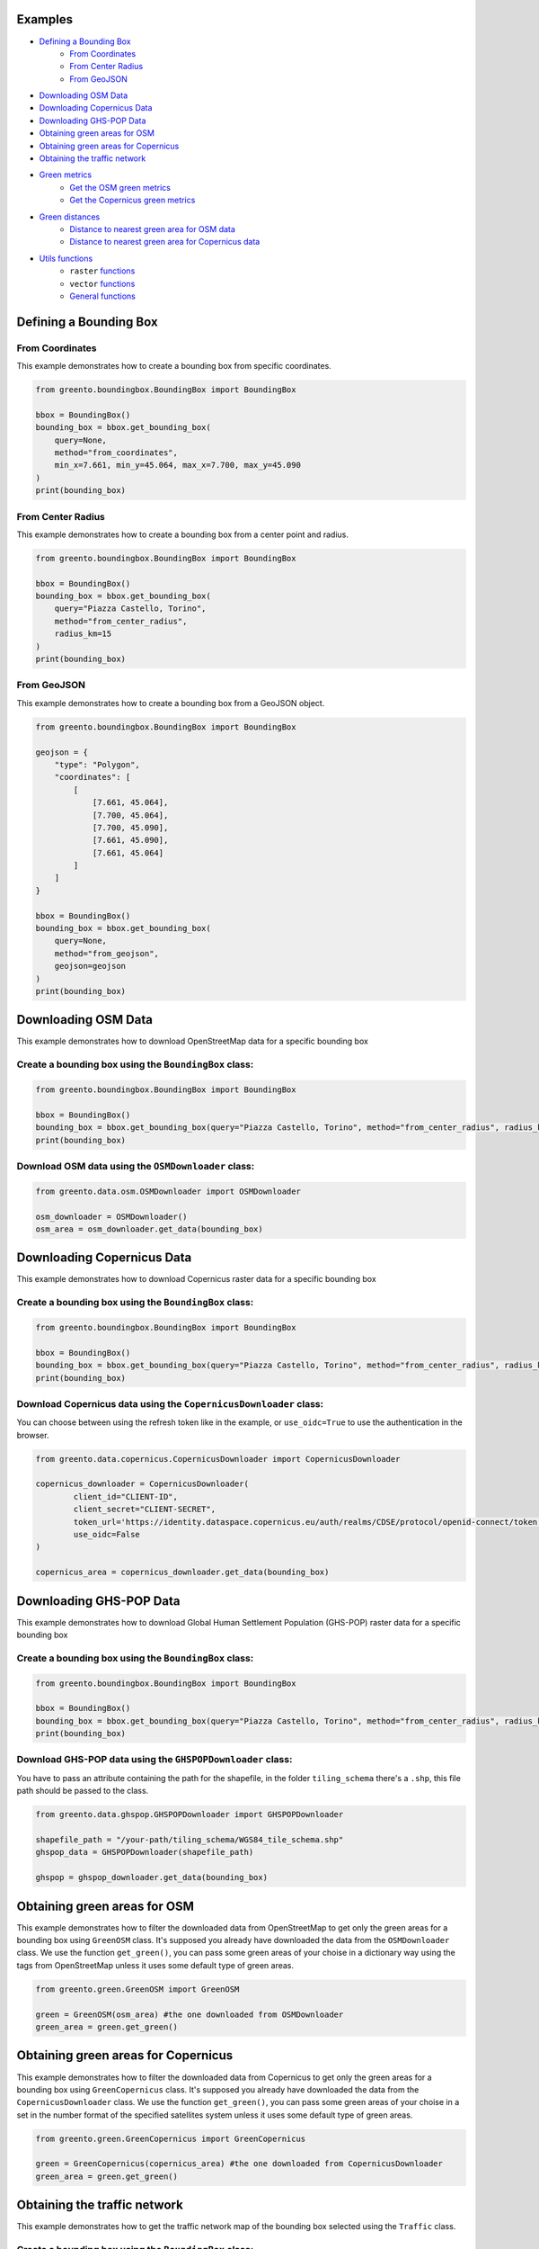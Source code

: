 Examples
================

- `Defining a Bounding Box <#defining-a-bounding-box>`_
      - `From Coordinates <#from-coordinates>`_
      - `From Center Radius <#from-center-radius>`_
      - `From GeoJSON <#from-geojson>`_
- `Downloading OSM Data <#downloading-osm-data>`_
- `Downloading Copernicus Data <#downloading-copernicus-data>`_
- `Downloading GHS-POP Data <#downloading-ghs-pop-data>`_
- `Obtaining green areas for OSM <#obtaining-green-areas-for-osm>`_
- `Obtaining green areas for Copernicus <#obtaining-green-areas-for-copernicus>`_
- `Obtaining the traffic network <#obtaining-the-traffic-network>`_
- `Green metrics <#green-metrics>`_
      - `Get the OSM green metrics <#get-the-osm-green-metrics>`_
      - `Get the Copernicus green metrics <#get-the-copernicus-green-metrics>`_
- `Green distances <#green-distances>`_
      - `Distance to nearest green area for OSM data <#distance-to-nearest-green-area-for-osm-data>`_
      - `Distance to nearest green area for Copernicus data <#distance-to-nearest-green-area-for-copernicus-data>`_
- `Utils functions <#utils-functions>`_
    - ``raster`` `functions <#raster-functions>`_
    - ``vector`` `functions <#vector-functions>`_
    - `General functions <#general-functions>`_

.. raw:: html

   <br><br>
   <a id="defining-a-bounding-box"></a>

.. ---

Defining a Bounding Box
========================

.. raw:: html

   <a id="from-coordinates"></a>

.. ---
From Coordinates
----------------

This example demonstrates how to create a bounding box from specific coordinates.

.. code-block:: python

   from greento.boundingbox.BoundingBox import BoundingBox

   bbox = BoundingBox()
   bounding_box = bbox.get_bounding_box(
       query=None,
       method="from_coordinates",
       min_x=7.661, min_y=45.064, max_x=7.700, max_y=45.090
   )
   print(bounding_box)

.. raw:: html

   <a id="from-center-radius"></a>

.. ---
From Center Radius
------------------

This example demonstrates how to create a bounding box from a center point and radius.

.. code-block:: python

   from greento.boundingbox.BoundingBox import BoundingBox

   bbox = BoundingBox()
   bounding_box = bbox.get_bounding_box(
       query="Piazza Castello, Torino",
       method="from_center_radius",
       radius_km=15
   )
   print(bounding_box)

.. raw:: html

   <a id="from-geojson"></a>

.. ---

From GeoJSON
------------

This example demonstrates how to create a bounding box from a GeoJSON object.

.. code-block:: python

   from greento.boundingbox.BoundingBox import BoundingBox

   geojson = {
       "type": "Polygon",
       "coordinates": [
           [
               [7.661, 45.064],
               [7.700, 45.064],
               [7.700, 45.090],
               [7.661, 45.090],
               [7.661, 45.064]
           ]
       ]
   }

   bbox = BoundingBox()
   bounding_box = bbox.get_bounding_box(
       query=None,
       method="from_geojson",
       geojson=geojson
   )
   print(bounding_box)

.. raw:: html

   <br><br>
   <a id="downloading-osm-data"></a>

.. ---

Downloading OSM Data
====================

This example demonstrates how to download OpenStreetMap data for a specific bounding box

Create a bounding box using the ``BoundingBox`` class:
------------------------------------------------------

.. code-block:: python

   from greento.boundingbox.BoundingBox import BoundingBox

   bbox = BoundingBox()
   bounding_box = bbox.get_bounding_box(query="Piazza Castello, Torino", method="from_center_radius", radius_km=15)
   print(bounding_box)

Download OSM data using the ``OSMDownloader`` class:
----------------------------------------------------

.. code-block:: python

   from greento.data.osm.OSMDownloader import OSMDownloader

   osm_downloader = OSMDownloader()
   osm_area = osm_downloader.get_data(bounding_box)

.. raw:: html

   <br><br>
   <a id="downloading-copernicus-data"></a>

.. ---

Downloading Copernicus Data
===========================

This example demonstrates how to download Copernicus raster data for a specific bounding box

Create a bounding box using the ``BoundingBox`` class:
------------------------------------------------------

.. code-block:: python

   from greento.boundingbox.BoundingBox import BoundingBox

   bbox = BoundingBox()
   bounding_box = bbox.get_bounding_box(query="Piazza Castello, Torino", method="from_center_radius", radius_km=15)
   print(bounding_box)

Download Copernicus data using the ``CopernicusDownloader`` class:
------------------------------------------------------------------

You can choose between using the refresh token like in the example, or ``use_oidc=True`` to use the authentication in the browser.

.. code-block:: python

   from greento.data.copernicus.CopernicusDownloader import CopernicusDownloader

   copernicus_downloader = CopernicusDownloader(
           client_id="CLIENT-ID",
           client_secret="CLIENT-SECRET",
           token_url='https://identity.dataspace.copernicus.eu/auth/realms/CDSE/protocol/openid-connect/token',
           use_oidc=False
   )

   copernicus_area = copernicus_downloader.get_data(bounding_box)

.. raw:: html

   <br><br>
   <a id="downloading-ghs-pop-data"></a>

.. ---

Downloading GHS-POP Data
========================

This example demonstrates how to download Global Human Settlement Population (GHS-POP) raster data for a specific bounding box

Create a bounding box using the ``BoundingBox`` class:
------------------------------------------------------

.. code-block:: python

   from greento.boundingbox.BoundingBox import BoundingBox

   bbox = BoundingBox()
   bounding_box = bbox.get_bounding_box(query="Piazza Castello, Torino", method="from_center_radius", radius_km=15)
   print(bounding_box)

Download GHS-POP data using the ``GHSPOPDownloader`` class:
------------------------------------------------------------

You have to pass an attribute containing the path for the shapefile, in the folder ``tiling_schema`` there's a ``.shp``, this file path should be passed to the class.

.. code-block:: python

   from greento.data.ghspop.GHSPOPDownloader import GHSPOPDownloader

   shapefile_path = "/your-path/tiling_schema/WGS84_tile_schema.shp"
   ghspop_data = GHSPOPDownloader(shapefile_path)

   ghspop = ghspop_downloader.get_data(bounding_box)

.. raw:: html

   <br><br>
   <a id="obtaining-green-areas-for-osm"></a>

.. ---

Obtaining green areas for OSM
=============================

This example demonstrates how to filter the downloaded data from OpenStreetMap to get only the green areas for a bounding box using ``GreenOSM`` class.
It's supposed you already have downloaded the data from the ``OSMDownloader`` class.
We use the function ``get_green()``, you can pass some green areas of your choise in a dictionary way using the tags from OpenStreetMap unless it uses some default type of green areas.

.. code-block:: python

   from greento.green.GreenOSM import GreenOSM

   green = GreenOSM(osm_area) #the one downloaded from OSMDownloader
   green_area = green.get_green()

.. raw:: html

   <br><br>
   <a id="obtaining-green-areas-for-copernicus"></a>

.. ---

Obtaining green areas for Copernicus
====================================

This example demonstrates how to filter the downloaded data from Copernicus to get only the green areas for a bounding box using ``GreenCopernicus`` class.
It's supposed you already have downloaded the data from the ``CopernicusDownloader`` class.
We use the function ``get_green()``, you can pass some green areas of your choise in a set in the number format of the specified satellites system unless it uses some default type of green areas.

.. code-block:: python

   from greento.green.GreenCopernicus import GreenCopernicus

   green = GreenCopernicus(copernicus_area) #the one downloaded from CopernicusDownloader
   green_area = green.get_green()

.. raw:: html

   <br><br>
   <a id="obtaining-the-traffic-network"></a>

.. ---

Obtaining the traffic network
=============================

This example demonstrates how to get the traffic network map of the bounding box selected using the ``Traffic`` class.

Create a bounding box using the ``BoundingBox`` class:
------------------------------------------------------

.. code-block:: python

   from greento.boundingbox.BoundingBox import BoundingBox

   bbox = BoundingBox()
   bounding_box = bbox.get_bounding_box(query="Piazza Castello, Torino", method="from_center_radius", radius_km=15)
   print(bounding_box)

Get the traffic network with ``Traffic`` class
----------------------------------------------

You have to pass a vehicle used to move like: ``walk, bike, drive, all_public, all_private, all``.

.. code-block:: python

   from greento.traffic.Traffic import Traffic

   traffic = Traffic(bounding_box)
   traffic_area = traffic.get_traffic_area("walk")

.. raw:: html

   <br><br>
   <a id="green-metrics"></a>

.. ---

Green metrics
=============

.. raw:: html

   <a id="get-the-osm-green-metrics"></a>

.. ---

Get the OSM green metrics
--------------------------

``green_area_per_person()``
^^^^^^^^^^^^^^^^^^^^^^^^^^^^

This function calculates the square meters of green areas in the bounding box per person using the data from OpenStreetMap with only the green areas and in raster form and the data from GHS-POP. The green data must be in raster form, so you have to rasterize them using ``to_raster(reference_raster)`` function in ``utils.vector.VectorUtils``.

.. code-block:: python

   from greento.metrics.MetricsOSM import MetricsOSM

   metrics_osm = MetricsOSM(osm_green, traffic_network, ghspop)
   green_are_per_person = metrics_osm.green_area_per_person()

``green_isochrone_green(lat, lon, max_time, network_type)``
^^^^^^^^^^^^^^^^^^^^^^^^^^^^^^^^^^^^^^^^^^^^^^^^^^^^^^^^^^^^

This function calculates from a starting point the max reachable green areas with a time limit and a network type. Using the data from OpenStreetMap with only the green areas and in raster form and the data from GHS-POP. The green data must be in raster form, so you have to rasterize them using ``to_raster(reference_raster)`` function in ``utils.vector.VectorUtils``.

.. code-block:: python

   from greento.metrics.MetricsOSM import MetricsOSM

   metrics_osm = MetricsOSM(osm_green, traffic_network, ghspop)
   max_reachable_green = metrics_osm.green_isochrone_green(45.0628, 7.6781, 12, "walk")

.. raw:: html

   <a id="get-the-copernicus-green-metrics"></a>
.. ---

Get the Copernicus green metrics
---------------------------------

``green_area_per_person()``
^^^^^^^^^^^^^^^^^^^^^^^^^^^^

This function calculates the square meters of green areas in the bounding box per person using the data from Copernicus with only the green areas and the data from GHS-POP.

.. code-block:: python

   from greento.metrics.MetricsCopernicus import MetricsCopernicus

   metrics_copernicus = MetricsCopernicus(copernicus_green, traffic_network, ghspop)
   green_are_per_person = metrics_copernicus.green_area_per_person()

``green_isochrone_green(lat, lon, max_time, network_type)``
^^^^^^^^^^^^^^^^^^^^^^^^^^^^^^^^^^^^^^^^^^^^^^^^^^^^^^^^^^^^

This function calculates from a starting point the max reachable green areas with a time limit and a network type. Using the data from Copernicus with only the green areas and the data from GHS-POP.

.. code-block:: python

   from greento.metrics.MetricsCopernicus import MetricsCopernicus

   metrics_copernicus = MetricsCopernicus(copernicus_green, traffic_network, ghspop)
   max_reachable_green = metrics_copernicus.green_isochrone_green(45.0628, 7.6781, 12, "walk")

.. raw:: html

   <br><br>
   <a id="green-distances"></a>

.. ---

Green distances
===============

.. raw:: html

   <a id="distance-to-nearest-green-area-for-osm-data"></a>

.. ---

Distance to nearest green area for OSM data
-------------------------------------------

``get_nearest_green_position(lat, lon)``
^^^^^^^^^^^^^^^^^^^^^^^^^^^^^^^^^^^^^^^^^^

This function calculate the coordinates of the nearest green area for the OSM data and the traffic area downloaded before.
The green data must be in raster form, so you have to rasterize them using ``to_raster(reference_raster)`` function in ``utils.vector.VectorUtils``.
The functions returns a tuple with the nearest green latitude and longitude.

.. code-block:: python

   from greento.distance.DistanceOSM import DistanceOSM

   distance_osm = DistanceOSM(green_osm_raster, traffic_area)
   green_lat, green_lon = distance_osm.get_nearest_green_position(lat, lon)

``directions(lat1, lon1, lat2, lon2, transport_mode)``
^^^^^^^^^^^^^^^^^^^^^^^^^^^^^^^^^^^^^^^^^^^^^^^^^^^^^^^^

This function calculates the necessary time to reach a target point from a starting one.
This function returns a json response containing the distance in km and the ncessarity time to reach the target in the selected transport mode.

.. code-block:: python

   from greento.distance.DistanceOSM import DistanceOSM

   distance_osm = DistanceOSM(green_osm_raster, traffic_area)
   green_lat, green_lon = distance_osm.get_nearest_green_position(lat, lon)
   distance = distance_osm.directions(lat, lon, green_lat, green_lon, "walk")
   print(f"Distance \n {distance} ")

.. raw:: html
   
   <a id="distance-to-nearest-green-area-for-copernicus-data"></a>

.. ---

Distance to nearest green area for Copernicus data
--------------------------------------------------

``get_nearest_green_position(lat, lon)``
^^^^^^^^^^^^^^^^^^^^^^^^^^^^^^^^^^^^^^^^^^

This function calculate the coordinates of the nearest green area for the Copernicus data and the traffic area downloaded before.
The functions returns a tuple with the nearest green latitude and longitude.

.. code-block:: python

   from greento.distance.DistanceCopernicus import DistanceCopernicus

   distance_copernicus = DistanceCopernicus(green_copernicus, traffic_area)
   green_lat, green_lon = distance_copernicus.get_nearest_green_position(lat, lon)

``directions(lat1, lon1, lat2, lon2, transport_mode)``
^^^^^^^^^^^^^^^^^^^^^^^^^^^^^^^^^^^^^^^^^^^^^^^^^^^^^^^^

This function calculates the necessary time to reach a target point from a starting one.
This function returns a json response containing the distance in km and the ncessarity time to reach the target in the selected transport mode.

.. code-block:: python

   from greento.distance.DistanceCopernicus import DistanceCopernicus

   distance_copernicus = DistanceCopernicus(green_copernicus, traffic_area)
   green_lat, green_lon = distance_copernicus.get_nearest_green_position(lat, lon)
   distance = distance_copernicus.directions(lat, lon, green_lat, green_lon, "walk")
   print(f"Distance \n {distance} ")

.. raw:: html

   <br><br>
   <a id="utils-functions"></a>

.. ---

Utils functions
===============

This example shows how some functions in the ``utils`` package work.

.. raw:: html
   <a id="raster-functions"></a>

``raster`` functions
--------------------

Get the land usage percentages for the Copernicus data using ``get_land_use_percentages()``
^^^^^^^^^^^^^^^^^^^^^^^^^^^^^^^^^^^^^^^^^^^^^^^^^^^^^^^^^^^^^^^^^^^^^^^^^^^^^^^^^^^^^^^^^^

It is supposed that the Copernicus data are already downloaded for the interested area.
The function returns a json object with all the informations.

.. code-block:: python

   from greento.utils.raster.RasterUtils import RasterUtils

   utils = RasterUtils(copernicus_area)
   land_use_percentages = utils.get_land_use_percentages()

Transform the CRS of raster data with ``raster_to_crs()``
^^^^^^^^^^^^^^^^^^^^^^^^^^^^^^^^^^^^^^^^^^^^^^^^^^^^^^^^^^^

The raster data have to be already downloaded.

.. code-block:: python

   from greento.utils.raster.RasterUtils import RasterUtils

   utils = RasterUtils(copernicus_area)
   raster_new = utils.raster_to_crs("EPSG:3857")

Filter the Copernicus green data with the OSM green ones using ``filter_with_osm()``
^^^^^^^^^^^^^^^^^^^^^^^^^^^^^^^^^^^^^^^^^^^^^^^^^^^^^^^^^^^^^^^^^^^^^^^^^^^^^^^^^^^^

It is supposed that the Copernicus green data and the OpenStreetMap green data are already filtered.
The OSM data should be in raster format.
This function combinates the two datasets to have a more appropriate green cover

.. code-block:: python

   from greento.utils.raster.RasterUtils import RasterUtils

   utils = RasterUtils(copernicus_area)
   copernicus_filtered = utils.filter_with_osm(copernicus_green, osm_green)

.. raw:: html
   <a id="vector-functions"></a>

``vector`` functions
--------------------

Get the land usage percentages for the OSM data using ``get_land_use_percentages()``
^^^^^^^^^^^^^^^^^^^^^^^^^^^^^^^^^^^^^^^^^^^^^^^^^^^^^^^^^^^^^^^^^^^^^^^^^^^^^^^^^^^^^

It is supposed that the OpenStreetMap data are already downloaded for the interested area.
The function returns a json object with all the informations.

.. code-block:: python

   from greento.utils.vector.VectorUtils import VectorUtils

   utils = VectorUtils(osm_area)
   land_use_percentages = utils.get_land_use_percentages()

Convert the vector data in raster format using ``to_raster()``
^^^^^^^^^^^^^^^^^^^^^^^^^^^^^^^^^^^^^^^^^^^^^^^^^^^^^^^^^^^^^^

It is supposed that the OpenStreetMap data are already downloaded for the interested area.
The function need to have also sme raster data as a reference.
In this example are used the data from Copernicus

.. code-block:: python

   from greento.utils.vector.VectorUtils import VectorUtils

   utils = VectorUtils(osm_area)
   raster_data = utils.to_raster(copernicus_area)

.. raw:: html

   <br>
   <a id="general-functions"></a>

.. ---
General functions
-----------------

``_calculate_travel_time(distance_meters, transport_mode)``
^^^^^^^^^^^^^^^^^^^^^^^^^^^^^^^^^^^^^^^^^^^^^^^^^^^^^^^^^^^^

This function calculate the estimated time for a specific vehicle and a specified distance in meters.

.. code-block:: python

   from greento.utils.GeoUtils import GeoUtils

   utils = GeoUtils()
   utils._calculate_travel_time(600, "walk")

``get_coordinates_from_address(address)``
^^^^^^^^^^^^^^^^^^^^^^^^^^^^^^^^^^^^^^^^^^

This function converts the given address in coordinates returning a tuple with latitude and longitude.

.. code-block:: python

   from greento.utils.GeoUtils import GeoUtils

   utils = GeoUtils()
   utils.get_coordinates_from_address("Via Garibaldi 5, Torino")

``get_address_from_coordinates(latitude, longitude)``
^^^^^^^^^^^^^^^^^^^^^^^^^^^^^^^^^^^^^^^^^^^^^^^^^^^^^^

This function converts the given coordinates returning an address corresponding.

.. code-block:: python

   from greento.utils.GeoUtils import GeoUtils

   utils = GeoUtils()
   utils.get_address_from_coordinates(45.0705, 7.6936)

``get_coordinates_max_population(ghs_pop)``
^^^^^^^^^^^^^^^^^^^^^^^^^^^^^^^^^^^^^^^^^^^^

This function gives the coordinates corresponding to the point where there's the max number of people living.
It returns a tuple with latitude, longitude.

.. code-block:: python

   from greento.utils.GeoUtils import GeoUtils

   utils = GeoUtils()
   utils.get_coordinates_max_population(ghs_pop)

``haversine_distance(lon1, lat1, lons2, lats2)``
^^^^^^^^^^^^^^^^^^^^^^^^^^^^^^^^^^^^^^^^^^^^^^^^^

This function calculate the euclidean distance from two points giving the latitude and longitude of each.

.. code-block:: python

   from greento.utils.GeoUtils import GeoUtils

   utils = GeoUtils()
   utils.haversine_distance(lon1, lat1, 7.6784, 45.0637)

``adjust_detail_level(osm, copernicus, ghs_pop)``
^^^^^^^^^^^^^^^^^^^^^^^^^^^^^^^^^^^^^^^^^^^^^^^^^

This function need three raster datasets.
It returns the two of them with the lowest resolution upscaled.

.. code-block:: python
   from greento.utils.GeoUtils import GeoUtils

   utils = GeoUtils()
   utils.adjust_detail_level(osm, copernicus, ghs_pop)
